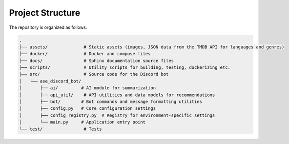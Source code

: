 Project Structure
=================

The repository is organized as follows:

.. code-block:: text

   .
   ├── assets/              # Static assets (images, JSON data from the TMDB API for languages and genres)
   ├── docker/              # Docker and compose files
   ├── docs/                # Sphinx documentation source files
   ├── scripts/             # Utility scripts for building, testing, dockerizing etc.
   ├── src/                 # Source code for the Discord bot
   │   └── ase_discord_bot/
   │       ├── ai/         # AI module for summarization
   │       ├── api_util/    # API utilities and data models for recommendations
   │       ├── bot/        # Bot commands and message formatting utilities
   │       ├── config.py   # Core configuration settings
   │       ├── config_registry.py  # Registry for environment-specific settings
   │       └── main.py     # Application entry point
   └── test/                # Tests
